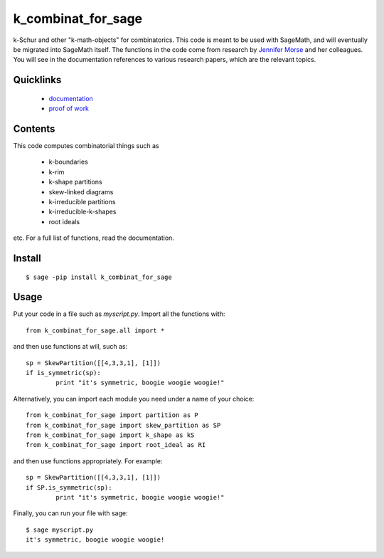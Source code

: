 ===========================
k_combinat_for_sage
===========================

k-Schur and other "k-math-objects" for combinatorics.  This code is meant to be used with SageMath, and will eventually be migrated into SageMath itself.  The functions in the code come from research by `Jennifer Morse <http://math.virginia.edu/people/jlm6cj/>`_ and her colleagues.  You will see in the documentation references to various research papers, which are the relevant topics.


Quicklinks
--------------

  * `documentation <https://mareoraft.github.io/k_combinat_for_sage/>`_
  * `proof of work <https://github.com/MareoRaft/k_combinat_for_sage/blob/master/k_combinat_for_sage/proof_of_work.py>`_


Contents
---------------

This code computes combinatorial things such as

  * k-boundaries
  * k-rim
  * k-shape partitions
  * skew-linked diagrams
  * k-irreducible partitions
  * k-irreducible-k-shapes
  * root ideals

etc.  For a full list of functions, read the documentation.


Install
---------------
::

	$ sage -pip install k_combinat_for_sage


Usage
---------------
Put your code in a file such as `myscript.py`.  Import all the functions with::

	from k_combinat_for_sage.all import *

and then use functions at will, such as::

	sp = SkewPartition([[4,3,3,1], [1]])
	if is_symmetric(sp):
		print "it's symmetric, boogie woogie woogie!"

Alternatively, you can import each module you need under a name of your choice::

	from k_combinat_for_sage import partition as P
	from k_combinat_for_sage import skew_partition as SP
	from k_combinat_for_sage import k_shape as kS
	from k_combinat_for_sage import root_ideal as RI

and then use functions appropriately.  For example::

	sp = SkewPartition([[4,3,3,1], [1]])
	if SP.is_symmetric(sp):
		print "it's symmetric, boogie woogie woogie!"

Finally, you can run your file with sage::

	$ sage myscript.py
	it's symmetric, boogie woogie woogie!

